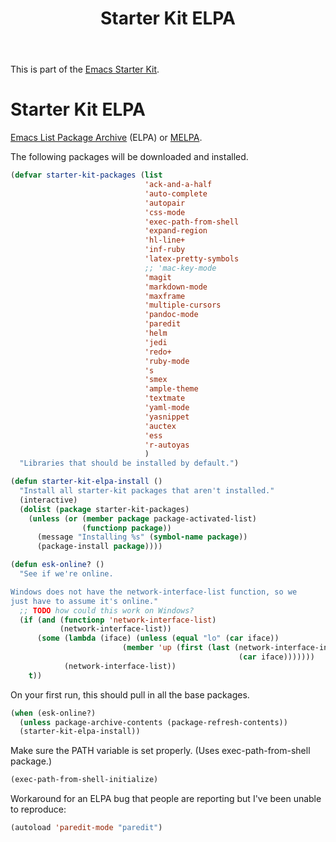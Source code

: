 #+TITLE: Starter Kit ELPA
#+OPTIONS: toc:nil num:nil ^:nil

This is part of the [[file:starter-kit.org][Emacs Starter Kit]].

* Starter Kit ELPA
[[http://tromey.com/elpa/][Emacs List Package Archive]] (ELPA) or [[http://melpa.milkbox.net][MELPA]].

The following packages will be downloaded and installed.

#+begin_src emacs-lisp
  (defvar starter-kit-packages (list 
                                'ack-and-a-half
                                'auto-complete
                                'autopair
                                'css-mode
                                'exec-path-from-shell
                                'expand-region
                                'hl-line+
                                'inf-ruby
                                'latex-pretty-symbols
                                ;; 'mac-key-mode
                                'magit
                                'markdown-mode
                                'maxframe
                                'multiple-cursors
                                'pandoc-mode
                                'paredit
                                'helm
                                'jedi
                                'redo+
                                'ruby-mode
                                's
                                'smex
                                'ample-theme
                                'textmate
                                'yaml-mode
                                'yasnippet
                                'auctex
                                'ess
                                'r-autoyas
                                )
    "Libraries that should be installed by default.")
#+end_src

#+begin_src emacs-lisp
(defun starter-kit-elpa-install ()
  "Install all starter-kit packages that aren't installed."
  (interactive)
  (dolist (package starter-kit-packages)
    (unless (or (member package package-activated-list)
                (functionp package))
      (message "Installing %s" (symbol-name package))
      (package-install package))))
#+end_src

#+begin_src emacs-lisp
(defun esk-online? ()
  "See if we're online.

Windows does not have the network-interface-list function, so we
just have to assume it's online."
  ;; TODO how could this work on Windows?
  (if (and (functionp 'network-interface-list)
           (network-interface-list))
      (some (lambda (iface) (unless (equal "lo" (car iface))
                         (member 'up (first (last (network-interface-info
                                                   (car iface)))))))
            (network-interface-list))
    t))
#+end_src

On your first run, this should pull in all the base packages.
#+begin_src emacs-lisp
(when (esk-online?)
  (unless package-archive-contents (package-refresh-contents))
  (starter-kit-elpa-install))
#+end_src

Make sure the PATH variable is set properly. (Uses exec-path-from-shell package.)
#+source: fix-path
#+begin_src emacs-lisp
(exec-path-from-shell-initialize)
#+end_src


Workaround for an ELPA bug that people are reporting but I've been
unable to reproduce:
#+begin_src emacs-lisp :tangle no
(autoload 'paredit-mode "paredit")
#+end_src
